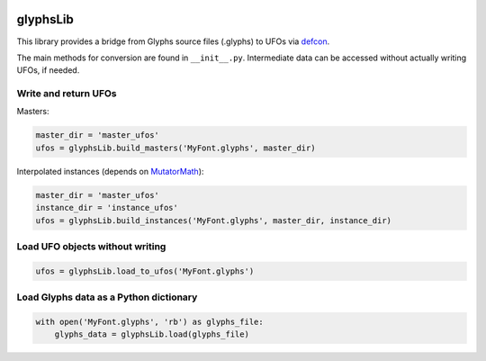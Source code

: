 |Travis Build Status|

glyphsLib
=========

This library provides a bridge from Glyphs source files (.glyphs) to
UFOs via `defcon <https://github.com/typesupply/defcon/tree/ufo3>`__.

The main methods for conversion are found in ``__init__.py``.
Intermediate data can be accessed without actually writing UFOs, if
needed.

Write and return UFOs
^^^^^^^^^^^^^^^^^^^^^

Masters:

.. code:: python

    master_dir = 'master_ufos'
    ufos = glyphsLib.build_masters('MyFont.glyphs', master_dir)

Interpolated instances (depends on
`MutatorMath <https://github.com/LettError/mutatorMath>`__):

.. code:: python

    master_dir = 'master_ufos'
    instance_dir = 'instance_ufos'
    ufos = glyphsLib.build_instances('MyFont.glyphs', master_dir, instance_dir)

Load UFO objects without writing
^^^^^^^^^^^^^^^^^^^^^^^^^^^^^^^^

.. code:: python

    ufos = glyphsLib.load_to_ufos('MyFont.glyphs')

Load Glyphs data as a Python dictionary
^^^^^^^^^^^^^^^^^^^^^^^^^^^^^^^^^^^^^^^

.. code:: python

    with open('MyFont.glyphs', 'rb') as glyphs_file:
        glyphs_data = glyphsLib.load(glyphs_file)

.. |Travis Build Status| image:: https://travis-ci.org/googlei18n/glyphsLib.svg
   :target: https://travis-ci.org/googlei18n/glyphsLib
